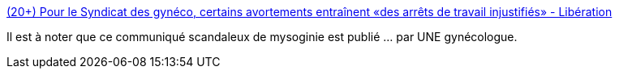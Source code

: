:jbake-type: post
:jbake-status: published
:jbake-title: (20+) Pour le Syndicat des gynéco, certains avortements entraînent «des arrêts de travail injustifiés» - Libération
:jbake-tags: féminisme,santé,_mois_juin,_année_2016
:jbake-date: 2016-06-22
:jbake-depth: ../
:jbake-uri: shaarli/1466578074000.adoc
:jbake-source: https://nicolas-delsaux.hd.free.fr/Shaarli?searchterm=http%3A%2F%2Fwww.liberation.fr%2Ffrance%2F2016%2F06%2F20%2Fpour-le-syndicat-des-gyneco-certains-avortements-entrainent-des-arrets-de-travail-injustifies_1460828&searchtags=f%C3%A9minisme+sant%C3%A9+_mois_juin+_ann%C3%A9e_2016
:jbake-style: shaarli

http://www.liberation.fr/france/2016/06/20/pour-le-syndicat-des-gyneco-certains-avortements-entrainent-des-arrets-de-travail-injustifies_1460828[(20+) Pour le Syndicat des gynéco, certains avortements entraînent «des arrêts de travail injustifiés» - Libération]

Il est à noter que ce communiqué scandaleux de mysoginie est publié ... par UNE gynécologue.
